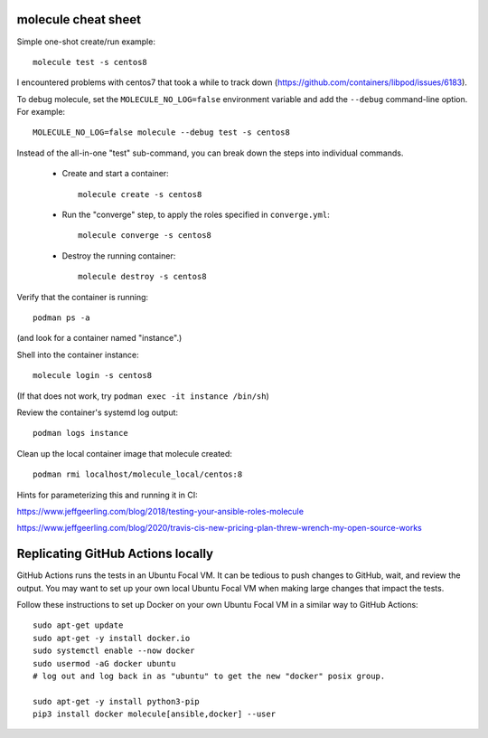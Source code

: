molecule cheat sheet
--------------------

Simple one-shot create/run example::

    molecule test -s centos8

I encountered problems with centos7 that took a while to track down
(https://github.com/containers/libpod/issues/6183).

To debug molecule, set the ``MOLECULE_NO_LOG=false`` environment variable and
add the ``--debug`` command-line option. For example::

    MOLECULE_NO_LOG=false molecule --debug test -s centos8

Instead of the all-in-one "test" sub-command, you can break down the steps
into individual commands.

    - Create and start a container::

          molecule create -s centos8

    - Run the "converge" step, to apply the roles specified in
      ``converge.yml``::

          molecule converge -s centos8

    - Destroy the running container::

          molecule destroy -s centos8

Verify that the container is running::

    podman ps -a

(and look for a container named "instance".)

Shell into the container instance::

    molecule login -s centos8

(If that does not work, try ``podman exec -it instance /bin/sh``)

Review the container's systemd log output::

    podman logs instance

Clean up the local container image that molecule created::

  podman rmi localhost/molecule_local/centos:8

Hints for parameterizing this and running it in CI:

https://www.jeffgeerling.com/blog/2018/testing-your-ansible-roles-molecule

https://www.jeffgeerling.com/blog/2020/travis-cis-new-pricing-plan-threw-wrench-my-open-source-works

Replicating GitHub Actions locally
-----------------------------

GitHub Actions runs the tests in an Ubuntu Focal VM. It can be tedious to push
changes to GitHub, wait, and review the output. You may want to set up your
own local Ubuntu Focal VM when making large changes that impact the tests.

Follow these instructions to set up Docker on your own Ubuntu Focal VM in a
similar way to GitHub Actions::

  sudo apt-get update
  sudo apt-get -y install docker.io
  sudo systemctl enable --now docker
  sudo usermod -aG docker ubuntu
  # log out and log back in as "ubuntu" to get the new "docker" posix group.

  sudo apt-get -y install python3-pip
  pip3 install docker molecule[ansible,docker] --user
